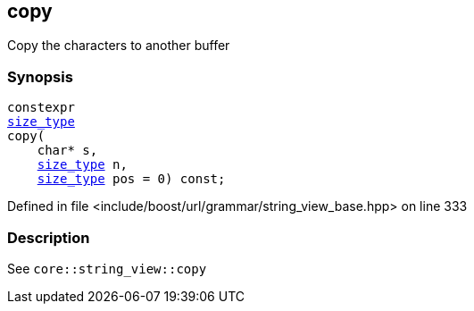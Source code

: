:relfileprefix: ../../../../
[#31030C997F08A8875F3A6E856038D9662749BDF7]
== copy

pass:v,q[Copy the characters to another buffer]


=== Synopsis

[source,cpp,subs="verbatim,macros,-callouts"]
----
constexpr
xref:reference/boost/urls/grammar/string_view_base/size_type.adoc[size_type]
copy(
    char* s,
    xref:reference/boost/urls/grammar/string_view_base/size_type.adoc[size_type] n,
    xref:reference/boost/urls/grammar/string_view_base/size_type.adoc[size_type] pos = 0) const;
----

Defined in file <include/boost/url/grammar/string_view_base.hpp> on line 333

=== Description

pass:v,q[See `core::string_view::copy`]


